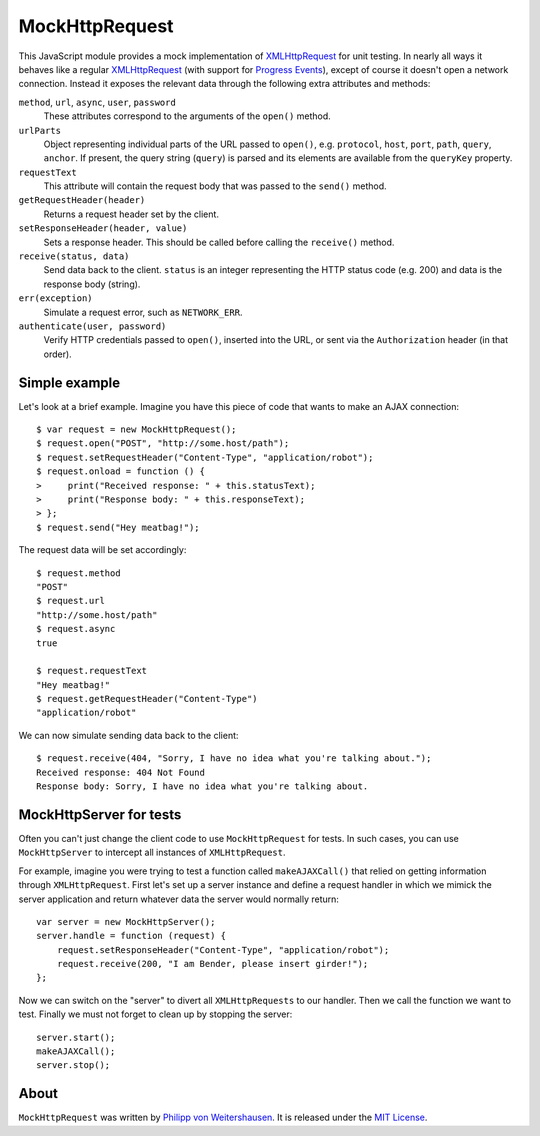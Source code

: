 MockHttpRequest
===============

This JavaScript module provides a mock implementation of
XMLHttpRequest_ for unit testing.  In nearly all ways it behaves like
a regular XMLHttpRequest_ (with support for `Progress Events`_),
except of course it doesn't open a network connection.  Instead it
exposes the relevant data through the following extra attributes and
methods:

``method``, ``url``, ``async``, ``user``, ``password``
    These attributes correspond to the arguments of the ``open()``
    method.

``urlParts``
    Object representing individual parts of the URL passed to
    ``open()``, e.g. ``protocol``, ``host``, ``port``, ``path``,
    ``query``, ``anchor``.  If present, the query string (``query``)
    is parsed and its elements are available from the ``queryKey``
    property.

``requestText``
    This attribute will contain the request body that was passed to
    the ``send()`` method.

``getRequestHeader(header)``
    Returns a request header set by the client.

``setResponseHeader(header, value)``
    Sets a response header.  This should be called before calling the
    ``receive()`` method.

``receive(status, data)``
    Send data back to the client.  ``status`` is an integer
    representing the HTTP status code (e.g. 200) and data is the
    response body (string).

``err(exception)``
    Simulate a request error, such as ``NETWORK_ERR``.

``authenticate(user, password)``
    Verify HTTP credentials passed to ``open()``, inserted into the
    URL, or sent via the ``Authorization`` header (in that order).


Simple example
--------------

Let's look at a brief example.  Imagine you have this piece of code
that wants to make an AJAX connection::

  $ var request = new MockHttpRequest();
  $ request.open("POST", "http://some.host/path");
  $ request.setRequestHeader("Content-Type", "application/robot");
  $ request.onload = function () {
  >     print("Received response: " + this.statusText);
  >     print("Response body: " + this.responseText);
  > };
  $ request.send("Hey meatbag!");

The request data will be set accordingly::

  $ request.method
  "POST"
  $ request.url
  "http://some.host/path"
  $ request.async
  true

  $ request.requestText
  "Hey meatbag!"
  $ request.getRequestHeader("Content-Type")
  "application/robot"

We can now simulate sending data back to the client::

  $ request.receive(404, "Sorry, I have no idea what you're talking about.");
  Received response: 404 Not Found
  Response body: Sorry, I have no idea what you're talking about.


MockHttpServer for tests
------------------------

Often you can't just change the client code to use ``MockHttpRequest``
for tests.  In such cases, you can use ``MockHttpServer`` to intercept
all instances of ``XMLHttpRequest``.

For example, imagine you were trying to test a function called
``makeAJAXCall()`` that relied on getting information through
``XMLHttpRequest``.  First let's set up a server instance and define a
request handler in which we mimick the server application and return
whatever data the server would normally return::

  var server = new MockHttpServer();
  server.handle = function (request) {
      request.setResponseHeader("Content-Type", "application/robot");
      request.receive(200, "I am Bender, please insert girder!");
  };

Now we can switch on the "server" to divert all ``XMLHttpRequests`` to
our handler.  Then we call the function we want to test.  Finally we
must not forget to clean up by stopping the server::

  server.start();
  makeAJAXCall();
  server.stop();


About
-----

``MockHttpRequest`` was written by `Philipp von Weitershausen`_.  It is
released under the `MIT License`_.


.. _XMLHttpRequest: http://www.w3.org/TR/XMLHttpRequest
.. _Progress Events: http://www.w3.org/TR/progress-events/
.. _Philipp von Weitershausen: mailto:philipp@weitershausen.de
.. _MIT License: http://www.opensource.org/licenses/mit-license.php
